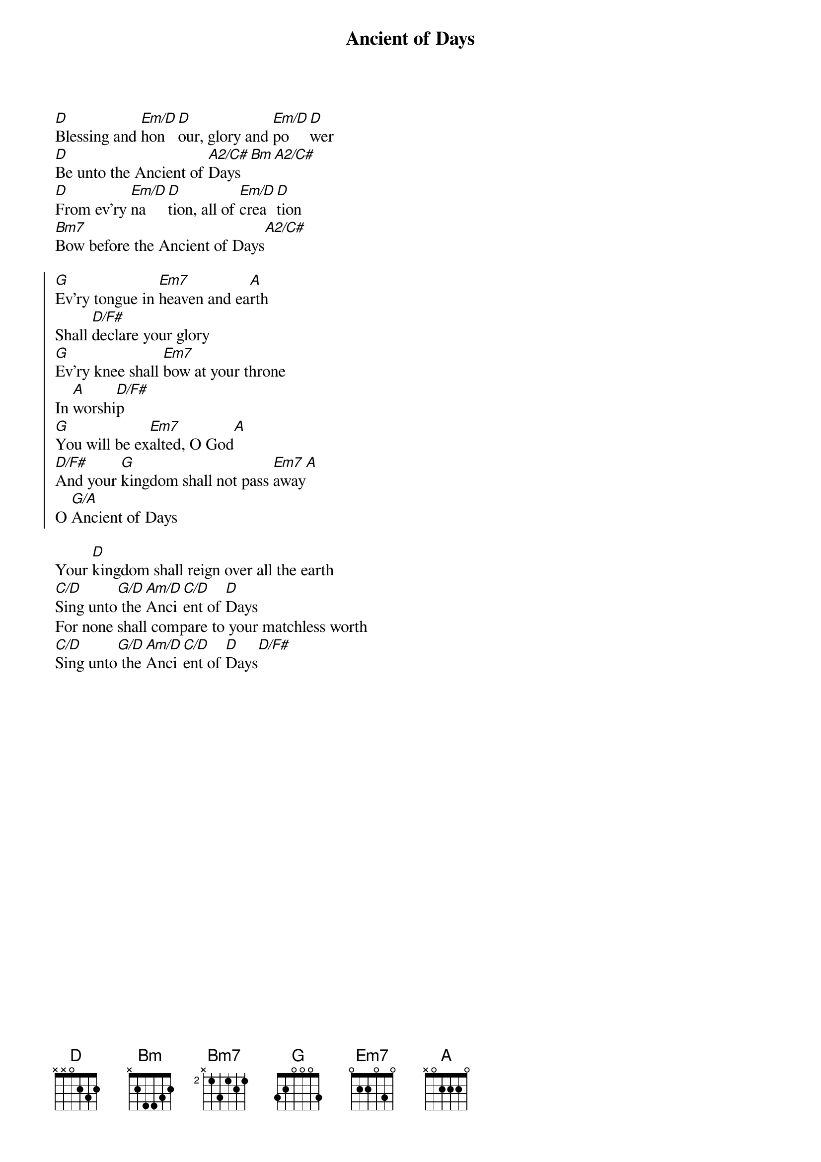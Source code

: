 {t:Ancient of Days}
{key:D}
{artist:Gary Sadler, Jamie Harvill}
{copyright:(c)1992 Integrity's Praise! Music}
[D]Blessing and [Em/D]hon[D]our, glory and [Em/D]po[D]wer
[D]Be unto the Ancient of [A2/C#]Days[Bm][A2/C#]
[D]From ev'ry [Em/D]na[D]tion, all of [Em/D]crea[D]tion
[Bm7]Bow before the Ancient of Days[A2/C#]

{soc}
[G]Ev'ry tongue in [Em7]heaven and ea[A]rth
Shall [D/F#]declare your glory
[G]Ev'ry knee shall [Em7]bow at your throne
In [A]worshi[D/F#]p
[G]You will be ex[Em7]alted, O God[A]
[D/F#]And your [G]kingdom shall not pass [Em7]away[A]
O [G/A]Ancient of Days
{eoc}

Your [D]kingdom shall reign over all the earth
[C/D]Sing unto[G/D] the [Am/D]Anci[C/D]ent of [D]Days
For none shall compare to your matchless worth
[C/D]Sing unto[G/D] the [Am/D]Anci[C/D]ent of [D]Days[D/F#]
